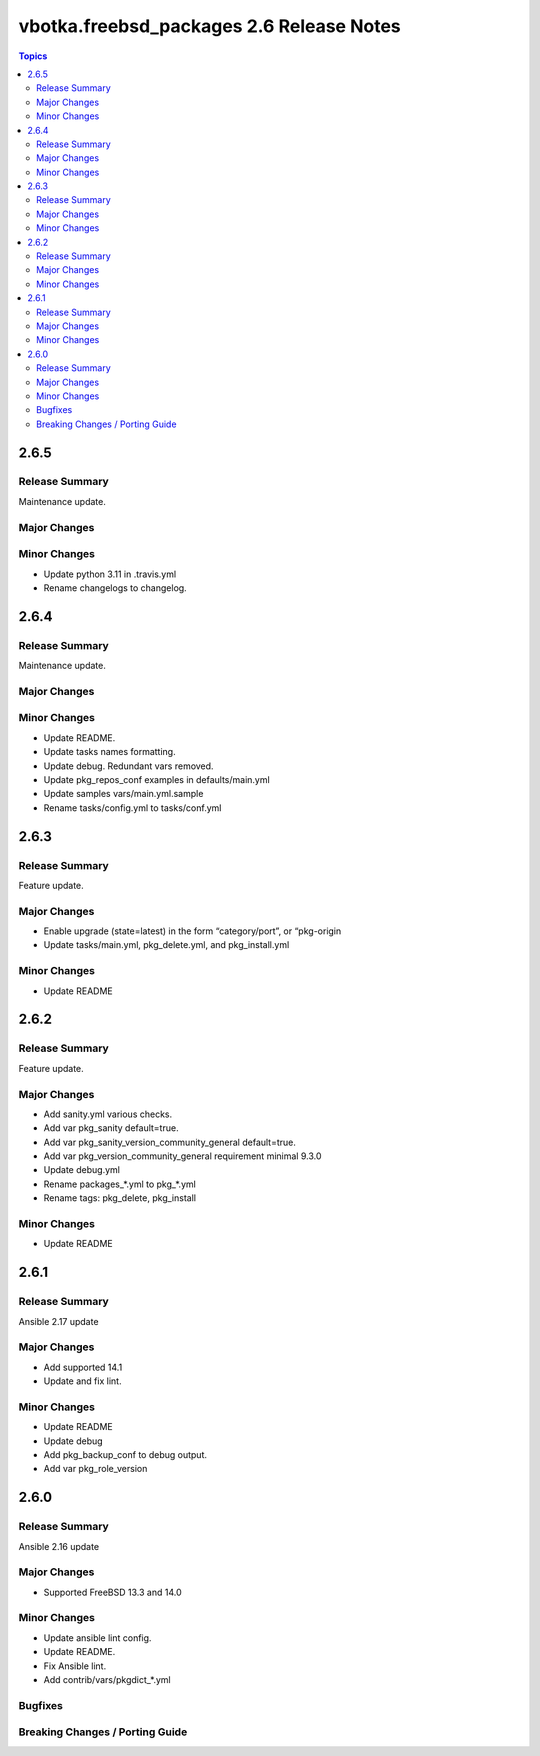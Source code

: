 =========================================
vbotka.freebsd_packages 2.6 Release Notes
=========================================

.. contents:: Topics


2.6.5
=====

Release Summary
---------------
Maintenance update.

Major Changes
-------------

Minor Changes
-------------
- Update python 3.11 in .travis.yml
- Rename changelogs to changelog.


2.6.4
=====

Release Summary
---------------
Maintenance update.

Major Changes
-------------

Minor Changes
-------------
* Update README.
* Update tasks names formatting.
* Update debug. Redundant vars removed.
* Update pkg_repos_conf examples in defaults/main.yml
* Update samples vars/main.yml.sample
* Rename tasks/config.yml to tasks/conf.yml


2.6.3
=====

Release Summary
---------------
Feature update.

Major Changes
-------------
* Enable upgrade (state=latest) in the form “category/port”, or
  “pkg-origin
* Update tasks/main.yml, pkg_delete.yml,  and pkg_install.yml

Minor Changes
-------------
* Update README


2.6.2
=====

Release Summary
---------------
Feature update.

Major Changes
-------------
* Add sanity.yml various checks.
* Add var pkg_sanity default=true.
* Add var pkg_sanity_version_community_general default=true.
* Add var pkg_version_community_general requirement minimal 9.3.0
* Update debug.yml
* Rename packages_*.yml to pkg_*.yml
* Rename tags: pkg_delete, pkg_install

Minor Changes
-------------
* Update README


2.6.1
=====

Release Summary
---------------
Ansible 2.17 update

Major Changes
-------------
* Add supported 14.1
* Update and fix lint.

Minor Changes
-------------
* Update README
* Update debug
* Add pkg_backup_conf to debug output.
* Add var pkg_role_version


2.6.0
=====

Release Summary
---------------
Ansible 2.16 update

Major Changes
-------------
* Supported FreeBSD 13.3 and 14.0

Minor Changes
-------------
* Update ansible lint config.
* Update README.
* Fix Ansible lint.
* Add contrib/vars/pkgdict_*.yml

Bugfixes
--------

Breaking Changes / Porting Guide
--------------------------------
